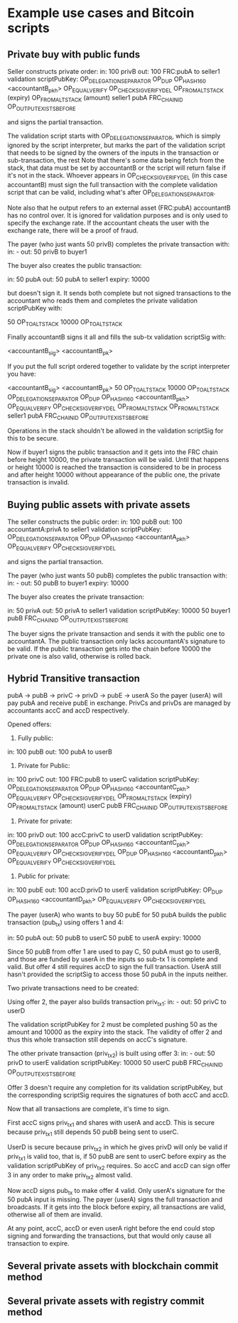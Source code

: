 
* Example use cases and Bitcoin scripts
** Private buy with public funds
Seller constructs private order:
in: 100 privB
out: 100 FRC:pubA to seller1
validation scriptPubKey: 
    OP_DELEGATION_SEPARATOR OP_DUP OP_HASH160 <accountantB_pkh> OP_EQUALVERIFY OP_CHECKSIGVERIFY_DEL
    OP_FROMALTSTACK (expiry) OP_FROMALTSTACK (amount) seller1 pubA FRC_CHAIN_ID OP_OUTPUT_EXISTS_BEFORE

and signs the partial transaction. 

The validation script starts with OP_DELEGATION_SEPARATOR, which is simply ignored by the script interpreter, but marks the part of the validation script that needs to be signed by the owners of the inputs in the transaction or sub-transaction, the rest 
Note that there's some data being fetch from the stack, that data must be set by accountantB or the script will return false if it's not in the stack. Whoever appears in OP_CHECKSIGVERIFY_DEL (in this case accountantB) must sign the full transaction with the complete validation script that can be valid, including what's after OP_DELEGATION_SEPARATOR.

Note also that he output refers to an external asset (FRC:pubA) accountantB has no control over. It is ignored for validation purposes and is only used to specify the exchange rate. If the accountant cheats the user with the exchange rate, there will be a proof of fraud.

The payer (who just wants 50 privB) completes the private transaction with:
in: -
out: 50 privB to buyer1

The buyer also creates the public transaction:

in: 50 pubA
out: 50 pubA to seller1
expiry: 10000

but doesn't sign it. It sends both complete but not signed transactions to the accountant who reads them and completes the private validation scriptPubKey with:

50 OP_TOALTSTACK 10000 OP_TOALTSTACK

Finally accountantB signs it all and fills the sub-tx validation scriptSig with:

<accountantB_sig> <accountantB_pk>

If you put the full script ordered together to validate by the script interpreter you have:

<accountantB_sig> <accountantB_pk>
50 OP_TOALTSTACK 10000 OP_TOALTSTACK
OP_DELEGATION_SEPARATOR OP_DUP OP_HASH160 <accountantB_pkh> OP_EQUALVERIFY OP_CHECKSIGVERIFY_DEL
OP_FROMALTSTACK OP_FROMALTSTACK seller1 pubA FRC_CHAIN_ID OP_OUTPUT_EXISTS_BEFORE

Operations in the stack shouldn't be allowed in the validation scriptSig for this to be secure.

Now if buyer1 signs the public transaction and it gets into the FRC chain before height 10000, the private transaction will be valid. Until that happens or height 10000 is reached the transaction is considered to be in process and after height 10000 without appearance of the public one, the private transaction is invalid. 

** Buying public assets with private assets

The seller constructs the public order:
in: 100 pubB
out: 100 accountantA:privA to seller1
validation scriptPubKey: 
    OP_DELEGATION_SEPARATOR OP_DUP OP_HASH160 <accountantA_pkh> OP_EQUALVERIFY OP_CHECKSIGVERIFY_DEL

and signs the partial transaction. 

The payer (who just wants 50 pubB) completes the public transaction with:
in: -
out: 50 pubB to buyer1
expiry: 10000

The buyer also creates the private transaction:

in: 50 privA
out: 50 privA to seller1
validation scriptPubKey: 
    10000 50 buyer1 pubB FRC_CHAIN_ID OP_OUTPUT_EXISTS_BEFORE

The buyer signs the private transaction and sends it with the public one to accountantA.
The public transaction only lacks accountantA's signature to be valid. If the public transaction gets into the chain before 10000 the private one is also valid, otherwise is rolled back.

** Hybrid Transitive transaction

pubA -> pubB -> privC -> privD -> pubE -> userA
So the payer (userA) will pay pubA and receive pubE in exchange. PrivCs and privDs are managed by accountants accC and accD respectively.

Opened offers:

1) Fully public:

in: 100 pubB
out: 100 pubA to userB

2) Private for Public:

in: 100 privC
out: 100 FRC:pubB to userC
validation scriptPubKey: 
    OP_DELEGATION_SEPARATOR OP_DUP OP_HASH160 <accountantC_pkh> OP_EQUALVERIFY OP_CHECKSIGVERIFY_DEL
    OP_FROMALTSTACK (expiry) OP_FROMALTSTACK (amount) userC pubB FRC_CHAIN_ID OP_OUTPUT_EXISTS_BEFORE

3) Private for private:

in: 100 privD
out: 100 accC:privC to userD
validation scriptPubKey: 
    OP_DELEGATION_SEPARATOR OP_DUP OP_HASH160 <accountantC_pkh> OP_EQUALVERIFY OP_CHECKSIGVERIFY_DEL
    OP_DUP OP_HASH160 <accountantD_pkh> OP_EQUALVERIFY OP_CHECKSIGVERIFY_DEL

4) Public for private:

in: 100 pubE
out: 100 accD:privD to userE
validation scriptPubKey: 
    OP_DUP OP_HASH160 <accountantD_pkh> OP_EQUALVERIFY OP_CHECKSIGVERIFY_DEL

The payer (userA) who wants to buy 50 pubE for 50 pubA builds the public transaction (pub_tx) using offers 1 and 4:

in:  50 pubA
out: 50 pubB to userC
     50 pubE to userA
expiry: 10000

Since 50 pubB from offer 1 are used to pay C, 50 pubA must go to userB, and those are funded by userA in the inputs so sub-tx 1 is complete and valid.
But offer 4 still requires accD to sign the full transaction.
UserA still hasn't provided the scriptSig to access those 50 pubA in the inputs neither.

Two private transactions need to be created:

Using offer 2, the payer also builds transaction priv_tx_1:
in: -
out: 50 privC to userD

The validation scriptPubKey for 2 must be completed pushing 50 as the amount and 10000 as the expiry into the stack. The validity of offer 2 and thus this whole transaction still depends on accC's signature.

The other private transaction (priv_tx_2) is built using offer 3:
in: -
out: 50 privD to userE
validation scriptPubKey:
    10000 50 userC pubB FRC_CHAIN_ID OP_OUTPUT_EXISTS_BEFORE

Offer 3 doesn't require any completion for its validation scriptPubKey, but the corresponding scriptSig requires the signatures of both accC and accD.

Now that all transactions are complete, it's time to sign.

First accC signs priv_tx_1 and shares with userA and accD. This is secure because priv_tx_1 still depends 50 pubB being sent to userC.

UserD is secure because priv_tx_2 in which he gives privD will only be valid if priv_tx_1 is valid too, that is, if 50 pubB are sent to userC before expiry as the validation scriptPubKey of priv_tx_2 requires.
So accC and accD can sign offer 3 in any order to make priv_tx_2 almost valid.

Now accD signs pub_tx to make offer 4 valid.
Only userA's signature for the 50 pubA input is missing.
The payer (userA) signs the full transaction and broadcasts. If it gets into the block before expiry, all transactions are valid, otherwise all of them are invalid.

At any point, accC, accD or even userA right before the end could stop signing and forwarding the transactions, but that would only cause all transaction to expire.

** Several private assets with blockchain commit method
** Several private assets with registry commit method

